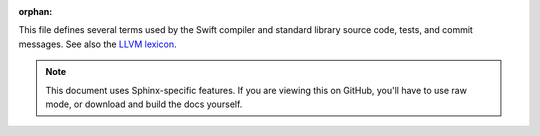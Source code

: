 :orphan:

.. title:: Lexicon
.. default-role:: term

.. @raise litre.TestsAreMissing

This file defines several terms used by the Swift compiler and standard library
source code, tests, and commit messages. See also the `LLVM lexicon`_.

.. _LLVM lexicon: http://llvm.org/docs/Lexicon.html

.. note::

    This document uses Sphinx-specific features. If you are viewing this on
    GitHub, you'll have to use raw mode, or download and build the docs
    yourself.

.. glossary::

  abstraction pattern
    The unsubstituted generic type of a property or function parameter, which
    sets constraints on its representation in memory. For example, given the
    following definitions::
    
      struct Foo<T> {
        var value: T
        // Foo.value has abstraction pattern <T> T
    
      struct Bar<T, U> {
        var value: (T) -> U
        // Bar.value has abstraction pattern <T, U> (T) -> U
      }
      struct Bas {
        var value: (Int) -> String
        // Bas.value has abstraction pattern (Int) -> String
      }
      let transform: (Int) -> String = { "\($0)" }
      let foo = Foo<(Int) -> String>(value: transform)
      let bar = Bar<Int, String>(value: transform)
      let bas = Bas(value: transform)
    
    although ``foo.value``, ``bar.value``, and ``bas.value`` all have the same
    function type ``(Int) -> String``, they have different *abstraction
    patterns*. Because a value of type ``Foo`` or ``Bar`` may be used in a
    generic context and invoke ``value`` with a parameter or result type 
    of unknown size, the compiler has to pick a more conservative representation
    for the closure that uses indirect argument passing, whereas ``Bas.value``
    has a fully concrete closure type so can always use a more specialized
    direct register-based calling convention. The compiler transparently
    introduces `reabstraction` conversions when a value is used with a
    different abstraction pattern. (This is where the infamous "reabstraction
    thunk helpers" sometimes seen in Swift backtraces come from.)

  archetype
    A placeholder for a generic parameter or an associated type within a
    generic context. Sometimes known as a "rigid type variable" in formal
    CS literature. Directly stores its conforming protocols and nested
    archetypes, if any.
    
  AST
    "Abstract syntax tree", although in practice it's more of a directed graph.
    A parsed representation of code used by a compiler.

  bitcode
    Serialized LLVM `IR`.

  build czar
    Apple term for "the person assigned to watch CI this week".

  canonical SIL
    SIL after the
    `mandatory passes <mandatory passes / mandatory optimizations>` have run.
    This can be used as input to IRGen to generate LLVM IR or object files.

  canonical type
    A unique representation of a type, with any `sugar <sugared type>` removed.
    These can usually be directly compared to test whether two types are the
    same; the exception is when generics get involved. In this case you'll need
    a `generic environment`. Contrast with `sugared type`.

  Clang importer
    The part of the compiler that reads C and Objective-C declarations and
    exposes them as Swift. Essentially contains a small instance of Clang
    running inside the Swift compiler, which is also used during IRGen.

  conformance
    A construct detailing how a particular type conforms to a particular
    protocol. Represented in the compiler by the ProtocolConformance type at
    the AST level. See also `witness table`.

  contextual type
    1. The expected type for a Swift sub-expression based on the rest of the
       statement. For example, in the statement ``print(6 * 9)``, the contextual
       type of the expression ``6 * 9`` is ``Any``.
    2. The type of a value or declaration from inside a potentially generic
       context. This type may contain `archetypes <archetype>` and cannot be
       used directly from outside the context. Compare with `interface type`.

  DI (definite initialization / definitive initialization)
    The feature that no uninitialized variables, constants, or properties will
    be read by a program, or the analysis pass that operates on SIL to
    guarantee this. This was `discussed on Apple's Swift blog`__.

    __ https://developer.apple.com/swift/blog/?id=28

  dup
    From "duplicate". As a noun, refers to another filed issue that describes
    the same bug ("I have a dup of this"); as a verb, the act of marking a bug
    *as* a duplicate ("Please dup this to the underlying issue"). Sometimes
    written "dupe". Pronounced the same way as the first syllable of
    "duplicate", which for most American English speakers is "doop".

  existential
    A value whose type is a protocol composition (including a single protocol
    and *zero* protocols; the latter is the ``Any`` type).

  fragile
    Describes a type or function where making changes will break binary
    compatibility. See :doc:`LibraryEvolution.rst <LibraryEvolution>`.

  generic environment
    Provides context for interpreting a type that may have generic parameters
    in it. Generic parameter types are normally just represented as "first
    generic parameter in the outermost context" (or similar), so it's up to the
    generic environment to note that that type must be a Collection. (Another
    way of looking at it is that the generic environment connects
    `interface types <interface type>` with
    `contextual types <contextual type>`).

  generic signature
    A representation of all generic parameters and their requirements. Like
    types, generic signatures can be `canonicalized <canonical type>` to be
    compared directly.

  iff
    "`if and only if`__". This term comes from mathematics.

    __ https://en.wikipedia.org/wiki/If_and_only_if

  interface type
    The type of a value or declaration outside its generic context. These types
    are written using "formal" generic types, which only have meaning when
    combined with a particular generic declaration's "generic signature".
    Unlike `contextual types <contextual type>`, interface types store
    conformances and requirements in the generic signature and not in the types
    themselves. They can be compared across declarations but cannot be used
    directly from within the context.

  irrefutable pattern
    A pattern that always matches. These patterns either bind to a variable or
    perform structural modification, e.x.:

    1. ``case _:``.
    2. ``case let x:``.
    3. ``case (_, _):``.

  IR
    1. "intermediate representation": a generic term for a format representing
       code in a way that is easy for a compiler or tool to manipulate.
    2. "LLVM IR": a particular IR used by the LLVM libraries for optimization
       and generation of machine code.

  IUO (implicitly unwrapped optional)
    A type like Optional, but it implicitly converts to its wrapped type. If
    the value is ``nil`` during such a conversion, the program traps just as
    it would when a normal Optional is force-unwrapped. IUOs implicitly
    convert to and from normal Optionals with the same wrapped type.

  IWYU (include what you use)
    The accepted wisdom that implementation files (``.cpp``, ``.c``, ``.m``,
    ``.mm``) should explicitly ``#include`` or ``#import`` the headers they use.
    Doing so prevents compilation errors when header files are included in a
    different order, or when header files are modified to use forward
    declarations instead of direct includes.

  LGTM
    "Looks good to me." Used in code review to indicate approval with no further
    comments.

  LLVM IR
    See `IR`.

  lvalue
    Pronounced "L-value". Refers to an expression that can be assigned to or
    passed ``inout``. The term originally comes from C; the "L" refers to the
    "l"eft side of an assignment operator. See also `rvalue`.

  main module
    The module for the file or files currently being compiled.

  mandatory passes / mandatory optimizations
    Transformations over SIL that run immediately after SIL generation. Once
    all mandatory passes have run (and if no errors are found), the SIL is
    considered `canonical <canonical SIL>`.

  metatype
    The type of a value representing a type. Greg Parker has a good
    explanation of `Objective-C's "metaclasses"`__; because Swift has types
    that are *not* classes, a more general term is used.

    We also sometimes refer to a value representing a type as a "metatype
    object" or just "metatype", usually within low-level contexts like IRGen
    and LLDB. This is technically incorrect (it's just a "type object"), but
    the malapropism happened early in the project and has stuck around.

    __ http://sealiesoftware.com/blog/archive/2009/04/14/objc_explain_Classes_and_metaclasses.html

  model
    A type that conforms to a particular protocol. Sometimes "concrete
    model". Example: "Array and Set are both models of CollectionType".

  module
    Has *many* uses in the Swift world. We may want to rename some of them.
    #1 and #2 are the most common.

    1. A unit of API distribution and grouping. The ``import`` declaration
       brings modules into scope. Represented as ModuleDecl in the compiler.
    2. A compilation unit; that is, source files that are compiled together.
       These files may contain cross-references. Represented as "the main
       module" (a specific ModuleDecl).
    3. (as "SIL module") A container for SIL to be compiled together, along
       with various context for the compilation.
    4. (as "LLVM module") A collection of LLVM IR to be compiled together.
       Always created in an LLVMContext.
    5. A file containing serialized AST and SIL information for a source file
       or entire compilation unit. Often "swiftmodule file", with "swiftmodule"
       pronounced as a single word.
    6. (as "Clang module") A set of self-contained C-family header files.
       Represented by a ClangModuleUnit in the Swift compiler, each of which is
       contained in its own ModuleDecl. For more information, see
       `Clang's documentation for Modules`__.
    7. Shorthand for a "precompiled module file"; effectively "precompiled
       headers" for an entire Clang module. Never used directly by Swift.
       See also `module cache`.

    __ http://clang.llvm.org/docs/Modules.html

  module cache
    Clang's cache directory for precompiled module files. As cache files, these
    are not forward-compatible, and so cannot be loaded by different versions
    of Clang (or programs using Clang, like the Swift compiler). Normally this
    is fine, but occasionally a development compiler will not have proper
    version information and may try to load older module files, resulting in
    crashes in ``clang::ASTReader``.

  NFC
    "No functionality change." Written in commit messages that are intended to
    have no change on the compiler or library's behavior, though for some this
    refers to having the *same* implementation and for others merely an
    *equivalent* one.  "NFC" is typically used to explain why a patch has no
    included testcase, since the Swift project requires testcases for all
    patches that change functionality.

  open existential
    An `existential` value with its dynamic type pulled out, so that the
    compiler can do something with it.

  overlay
    A library that is imported whenever a C library or framework by the same
    name is imported. The purpose of an overlay is to augment and extend a
    library on the system when the library on the system cannot be modified.
    Apple has a number of overlays for its own SDKs in stdlib/public/SDK/.

  PCH
    Precompiled header, a type of file ending in .pch. A precompiled header is
    like a precompiled module, in the sense that it's the same file format and
    is just a cache file produced by clang and read by ``clang::ASTReader``. The
    difference is that PCH files are not "modular": they do not correspond to a
    named module, and cannot be read in any order or imported by module-name;
    rather they must be the first file parsed by the compiler. PCHs are used
    only to accelerate the process of reading C/C++/Objective-C headers, such as
    the bridging headers read in by the ``-import-objc-header`` command-line
    flag to swiftc.

  PR
    1. "Problem Report": An issue reported in `LLVM's bug tracker`__.
       See also `SR`.
    2. "pull request"

    __ https://llvm.org/bugs/

  primary file
    The file currently being compiled, as opposed to the other files that are
    only needed for context. See also
    `Whole-Module Optimization <WMO (whole-module optimization)>`.

  QoI
    "Quality of implementation." The term is meant to describe not how
    well-engineered a particular implementation is, but how much value it
    provides to users beyond a sort of minimum expectation. Good diagnostics
    are a matter of QoI, as is good unoptimized performance. For example, a
    comment like "FIXME: QoI could be improved here" is suggesting that there's
    some sort of non-mandatory work that could be done that would improve the
    behavior of the compiler--it is not just a general statement that the code
    needs to be improved.

    It's possible that this term was originally "quality of life", written as
    "Qol", referring to the experience of end users. At some point along its
    history, the lowercase "L" was misinterpreted as an uppercase "i", and a
    new meaning derived. Swift inherited this term from LLVM, which got it from
    GCC.

  Radar
    `Apple's bug-tracking system`__, or an issue reported on that system.

    __ https://bugreport.apple.com

  raw SIL
    SIL just after being generated, not yet in a form that can be used for
    IR generation.
    See `mandatory passes <mandatory passes / mandatory optimizations>`.

  reabstraction
    An implicit representation change that occurs when a value is used with
    a different `abstraction pattern` from its current representation.

  refutable pattern
    A pattern that may not always match. These include patterns such as:

    1. Isa check, e.g. ``case let x as String:``.
    2. Enum case check: e.g. ``case .none:``.
    3. Expr pattern: e.g. ``case foo():``.

  resilient
    Describes a type or function where making certain changes will not break
    binary compatibility. See :doc:`LibraryEvolution.rst <LibraryEvolution>`.

  runtime
    Code that implements a language's dynamic features that aren't just
    compiled down to plain instructions. For example, Swift's runtime library
    includes support for dynamic casting and for the Mirror-based reflection.

  rvalue
    Pronounced "R-value". Represents an expression that can be used as a value;
    in Swift this is nearly every expression, so we don't use the term very
    often. The term originally comes from C; the "R" refers to the "r"ight side
    of an assignment operator. Contrast with `lvalue`.

  script mode
    The parsing mode that allows top-level imperative code in a source file.
    
  Sema
    Short for 'Semantic Analysis', the compiler pass that performs type checking,
    validation, and expression rewriting before SILGen.

  SIL
    "Swift Intermediate Language". A high-level IR used by the Swift compiler
    for flow-sensitive diagnostics, optimization, and LLVM IR generation.

  SR
    An issue reported on `bugs.swift.org <https://bugs.swift.org>`_. A
    backronym for "Swift Report"; really the name is derived from LLVM's
    idiomatic use of "PR" ("Problem Report") for its bugs. We didn't go with
    "PR" for Swift because we wanted to be able to unambiguously reference
    LLVM bugs.

  stdlib
    "Standard library". Sometimes this just means the "Swift" module (also
    known as "swiftCore"); sometimes it means everything in the stdlib/
    directory. Pronounced "stid-lib" or "ess-tee-dee-lib".

  sugared type
    A type that may have been written in a more convenient way, using special
    language syntax or a typealias. (For example, ``Int?`` is the sugared form
    of ``Optional<Int>``.) Sugared types preserve information about the form
    and use of the type even though the behavior usually does not change
    (except for things like access control). Contrast with `canonical type`.

  thunk
    In the Swift compiler, a synthesized function whose only purpose is to
    perform some kind of adjustment in order to call another function. For
    example, Objective-C and Swift have different calling conventions, so the
    Swift compiler generates a thunk for use in Objective-C that calls through
    to the real Swift implementation.

  trap
    A deterministic runtime failure. Can be used as both as a noun ("Using an
    out-of-bounds index on an Array results in a trap") and a verb
    ("Force-unwrapping a nil Optional will trap").

  type metadata
    The runtime representation of a type, and everything you can do with it.
    Like a ``Class`` in Objective-C, but for any type.

  USR
    A Unified Symbol Resolution (USR) is a string that identifies a particular
    entity (function, class, variable, etc.) within a program. USRs can be
    compared across translation units to determine, e.g., when references in
    one translation refer to an entity defined in another translation unit.

  value witness table
    A runtime structure that describes how to do basic operations on an unknown
    value, like "assign", "copy", and "destroy". (For example, does copying
    this value require any retains?)

    Only conceptually related to a `witness table`.

  vtable (virtual dispatch table)
    A map attached to a class of which implementation to use for each
    overridable method in the class. Unlike an Objective-C method table,
    vtable keys are just offsets, making lookup much simpler at the cost of
    dynamism and duplicated information about *non*-overridden methods.

  witness
    The value or type that satisfies a protocol requirement.

  witness table
    The SIL (and runtime) representation of a `conformance`; essentially a
    `vtable <vtable (virtual dispatch table)>` but for a protocol instead of
    a class.

    Only conceptually related to a `value witness table`.

  WMO (whole-module optimization)
    A compilation mode where all files in a module are compiled in a single
    process. In this mode there is no `primary file`; all files are parsed,
    type-checked, and optimized together at the SIL level. LLVM optimization
    and object file generation may happen all together or in separate threads.
